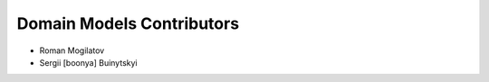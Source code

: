 Domain Models Contributors
==========================

+ Roman Mogilatov
+ Sergii [boonya] Buinytskyi
